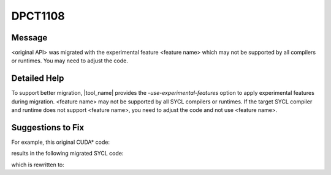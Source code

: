 .. _DPCT1108:

DPCT1108
========

Message
-------

.. _msg-1108-start:

<original API> was migrated with the experimental feature <feature name> which
may not be supported by all compilers or runtimes. You may need to adjust the code.

.. _msg-1108-end:

Detailed Help
-------------

To support better migration, |tool_name| provides the `-use-experimental-features`
option to apply experimental features during migration. <feature name> may not be
supported by all SYCL compilers or runtimes. If the target SYCL compiler and
runtime does not support <feature name>, you need to adjust the code and not use
<feature name>.

Suggestions to Fix
------------------

For example, this original CUDA* code:

.. code-block:: cpp
   :linenos:

   __global__ void kernel(){
     int lane_id = threadIdx.x % 32;
     int foo = 0, result = 0;
     int mask = 0xf;
     if(lane_id == 0) {
       result = 10;
     }
     if(lane_id & mask) {
       foo = __shfl_sync(mask, result, 0);
     }
   }

results in the following migrated SYCL code:

.. code-block:: cpp
   :linenos:

   void kernel(const sycl::nd_item<3> &item_ct1){
     int target = item_ct1.get_local_id(2) % 32;
     int foo = 0, result = 0;
     int mask = 0xf;
     if(lane_id == 0) {
       result = 10;
     }
     if(lane_id & mask) {
       // CHECK: /*
       // CHECK: DPCT1108:{{[0-9]+}}: ‘__shfl_sync’ was migrated with the experimental feature masked sub_group function which may not be supported by all compilers or runtimes. You may need to adjust the code.
       // CHECK: */
       foo = dpct::select_from_sub_group(mask, item_ct1.get_sub_group(), 10, 0);
     }
   }

which is rewritten to:

.. code-block:: cpp
   :linenos:

   void kernel(const sycl::nd_item<3> &item_ct1){
     int target = item_ct1.get_local_id(2) % 32;
     int foo = 0, result = 0;
     int mask = 0xf;
     if(lane_id == 0) {
       result = 10;
     }
     // Don’t use experimental feature masked sub_group function
     int foo_tmp = dpct::select_from_sub_group(item_ct1.get_sub_group(), result, 0);
     if(lane_id & mask) {
       foo=foo_tmp;
     } else {
       dpct::select_from_sub_group(item_ct1.get_sub_group(), result, 0);
     }
   }
